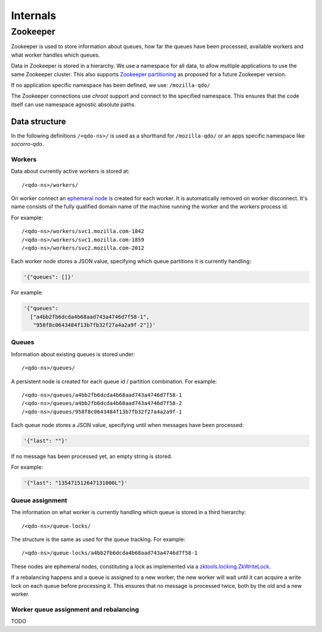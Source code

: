 =========
Internals
=========

Zookeeper
=========

Zookeeper is used to store information about queues, how far the queues have
been processed, available workers and what worker handles which queues.

Data in Zookeeper is stored in a hierarchy. We use a namespace for all data,
to allow multiple applications to use the same Zookeeper cluster. This also
supports `Zookeeper partitioning
<http://wiki.apache.org/hadoop/ZooKeeper/PartitionedZookeeper>`_ as proposed
for a future Zookeeper version.

If no application specific namespace has been defined, we use:
``/mozilla-qdo/``

The Zookeeper connections use `chroot` support and connect to the specified
namespace. This ensures that the code itself can use namespace agnostic
absolute paths.

Data structure
--------------

In the following definitions ``/<qdo-ns>/`` is used as a shorthand for
``/mozilla-qdo/`` or an apps specific namespace like `socorro-qdo`.

Workers
+++++++

Data about currently active workers is stored at::

    /<qdo-ns>/workers/

On worker connect an `ephemeral node
<http://zookeeper.apache.org/doc/current/api/org/apache/zookeeper/CreateMode.html#EPHEMERAL>`_
is created for each worker. It is automatically removed on worker disconnect.
It's name consists of the fully qualified domain name of the machine running
the worker and the workers process id.

For example::

    /<qdo-ns>/workers/svc1.mozilla.com-1842
    /<qdo-ns>/workers/svc1.mozilla.com-1859
    /<qdo-ns>/workers/svc2.mozilla.com-2012

Each worker node stores a JSON value, specifying which queue partitions it is
currently handling:

.. code-block:: javascript

    '{"queues": []}'

For example:

.. code-block:: javascript

    '{"queues":
      ["a4bb2fb6dcda4b68aad743a4746d7f58-1",
       "958f8c0643484f13b7fb32f27a4a2a9f-2"]}'

Queues
++++++

Information about existing queues is stored under::

    /<qdo-ns>/queues/

A persistent node is created for each queue id / partition combination. For
example::

    /<qdo-ns>/queues/a4bb2fb6dcda4b68aad743a4746d7f58-1
    /<qdo-ns>/queues/a4bb2fb6dcda4b68aad743a4746d7f58-2
    /<qdo-ns>/queues/958f8c0643484f13b7fb32f27a4a2a9f-1

Each queue node stores a JSON value, specifying until when messages have been
processed:

.. code-block:: javascript

    '{"last": ""}'

If no message has been processed yet, an empty string is stored.

For example:

.. code-block:: javascript

    '{"last": "135471512647131000L"}'

Queue assignment
++++++++++++++++

The information on what worker is currently handling which queue is stored in
a third hierarchy::

    /<qdo-ns>/queue-locks/

The structure is the same as used for the queue tracking. For example::

    /<qdo-ns>/queue-locks/a4bb2fb6dcda4b68aad743a4746d7f58-1

These nodes are ephemeral nodes, constituting a lock as implemented via a
`zktools.locking.ZkWriteLock <http://zktools.readthedocs.org/en/latest/api/locking.html>`_.

If a rebalancing happens and a queue is assigned to a new worker, the new worker
will wait until it can acquire a write lock on each queue before processing it.
This ensures that no message is processed twice, both by the old and a new
worker.

Worker queue assignment and rebalancing
+++++++++++++++++++++++++++++++++++++++

TODO
